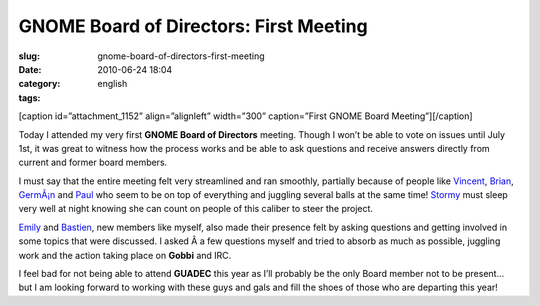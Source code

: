 GNOME Board of Directors: First Meeting
#######################################
:slug: gnome-board-of-directors-first-meeting
:date: 2010-06-24 18:04
:category:
:tags: english

[caption id=”attachment\_1152” align=”alignleft” width=”300”
caption=”First GNOME Board Meeting”]\ |First GNOME Board
Meeting|\ [/caption]

Today I attended my very first **GNOME Board of Directors** meeting.
Though I won’t be able to vote on issues until July 1st, it was great to
witness how the process works and be able to ask questions and receive
answers directly from current and former board members.

I must say that the entire meeting felt very streamlined and ran
smoothly, partially because of people like
`Vincent <http://www.vuntz.net/journal/>`__,
`Brian <http://blogs.sun.com/yippi/>`__,
`GermÃ¡n <http://blogs.gnome.org/gpoo>`__ and
`Paul <http://www.paulcutler.org/blog>`__ who seem to be on top of
everything and juggling several balls at the same time!
`Stormy <http://stormyscorner.com/>`__ must sleep very well at night
knowing she can count on people of this caliber to steer the project.

`Emily <http://blogs.sun.com/emily/>`__ and
`Bastien <http://www.hadess.net/>`__, new members like myself, also made
their presence felt by asking questions and getting involved in some
topics that were discussed. I asked Â a few questions myself and tried
to absorb as much as possible, juggling work and the action taking place
on **Gobbi** and IRC.

I feel bad for not being able to attend **GUADEC** this year as I’ll
probably be the only Board member not to be present… but I am looking
forward to working with these guys and gals and fill the shoes of those
who are departing this year!

.. |First GNOME Board Meeting| image:: http://www.ogmaciel.com/wp-content/uploads/2010/06/340305918_6413d10fcc_z-300x225.jpg
   :target: http://www.flickr.com/photos/jonjon_2k8/340305918/
